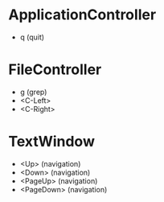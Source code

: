 * ApplicationController
+ q (quit)

* FileController
+ g (grep)
+ <C-Left>
+ <C-Right>

* TextWindow
+ <Up> (navigation)
+ <Down> (navigation)
+ <PageUp> (navigation)
+ <PageDown> (navigation)
